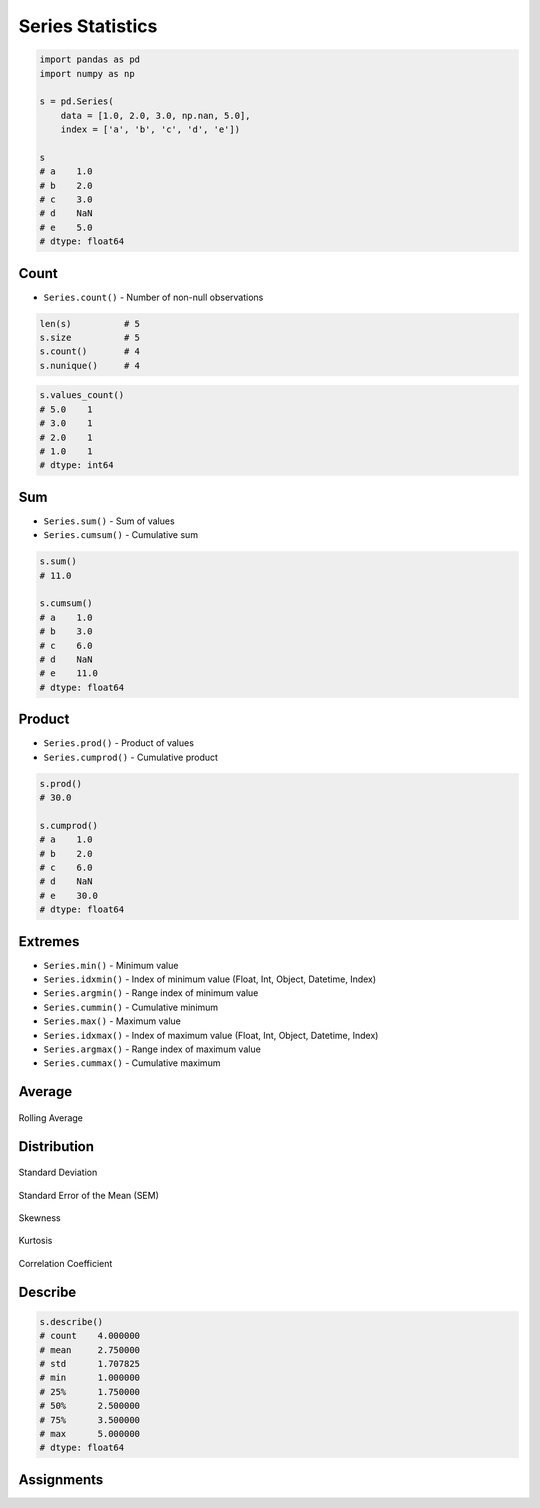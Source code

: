 *****************
Series Statistics
*****************


.. code-block:: python

    import pandas as pd
    import numpy as np

    s = pd.Series(
        data = [1.0, 2.0, 3.0, np.nan, 5.0],
        index = ['a', 'b', 'c', 'd', 'e'])

    s
    # a    1.0
    # b    2.0
    # c    3.0
    # d    NaN
    # e    5.0
    # dtype: float64


Count
=====
* ``Series.count()`` - Number of non-null observations
.. code-block:: python

    len(s)          # 5
    s.size          # 5
    s.count()       # 4
    s.nunique()     # 4

.. code-block:: python

    s.values_count()
    # 5.0    1
    # 3.0    1
    # 2.0    1
    # 1.0    1
    # dtype: int64


Sum
===
* ``Series.sum()`` - Sum of values
* ``Series.cumsum()`` - Cumulative sum

.. code-block:: python

    s.sum()
    # 11.0

    s.cumsum()
    # a    1.0
    # b    3.0
    # c    6.0
    # d    NaN
    # e    11.0
    # dtype: float64


Product
=======
* ``Series.prod()`` - Product of values
* ``Series.cumprod()`` - Cumulative product

.. code-block:: python

    s.prod()
    # 30.0

    s.cumprod()
    # a    1.0
    # b    2.0
    # c    6.0
    # d    NaN
    # e    30.0
    # dtype: float64


Extremes
========
* ``Series.min()`` - Minimum value
* ``Series.idxmin()`` - Index of minimum value (Float, Int, Object, Datetime, Index)
* ``Series.argmin()`` - Range index of minimum value
* ``Series.cummin()`` - Cumulative minimum
* ``Series.max()`` - Maximum value
* ``Series.idxmax()``  - Index of maximum value (Float, Int, Object, Datetime, Index)
* ``Series.argmax()``  - Range index of maximum value
* ``Series.cummax()``  - Cumulative maximum

.. code-block:: python
    :caption: Minimum, index of minimum and cumulative minimum

    s.min()
    # 1.0

    s.idxmin()
    # 'a'

    s.argmin()
    # 0

    s.cummin()
    # a    1.0
    # b    1.0
    # c    1.0
    # d    NaN
    # e    1.0
    # dtype: float64

.. code-block:: python
    :caption: Maximum, index of maximum and cumulative maximum

    s.max()
    # 5.0

    s.idxmax()
    # 'e'

    s.argmax()
    # 4

    s.cummax()
    # a    1.0
    # b    2.0
    # c    3.0
    # d    NaN
    # e    5.0
    # dtype: float64


Average
=======
.. code-block:: python
    :caption: Arithmetic mean of values

    s.mean()
    # 2.75

.. code-block:: python
    :caption: Arithmetic median of values

    s.median()
    # 2.5

.. code-block:: python
    :caption: Mode

    s.mode()
    # 0    1.0
    # 1    2.0
    # 2    3.0
    # 3    5.0
    # dtype: float64

.. code-block:: python
    :caption: Rolling Average

    s.rolling(window=2).mean()
    # a    NaN
    # b    1.5
    # c    2.5
    # d    NaN
    # e    NaN
    # dtype: float64

.. figure:: img/stats-rolling.png
    :width: 75%
    :align: center

    Rolling Average


Distribution
============
.. code-block:: python
    :caption: Absolute value

    s.abs()
    # a    1.0
    # b    2.0
    # c    3.0
    # d    NaN
    # e    5.0
    # dtype: float64

.. code-block:: python
    :caption: Standard deviation

    s.std()
    # 1.707825127659933

.. figure:: img/stats-stdev.png
    :width: 75%
    :align: center

    Standard Deviation

.. code-block:: python
    :caption: Mean absolute deviation

    s.mad()
    # 1.25

.. code-block:: python
    :caption: Standard Error of the Mean (SEM)

    s.sem()
    # 0.8539125638299665

.. figure:: img/stats-sem.png
    :width: 75%
    :align: center

    Standard Error of the Mean (SEM)

.. code-block:: python
    :caption: Skewness (3rd moment)

    s.skew()

.. figure:: img/stats-skew.png
    :width: 75%
    :align: center

    Skewness

.. code-block:: python
    :caption: Kurtosis (4th moment)

    s.kurt()

.. figure:: img/stats-kurt.png
    :width: 75%
    :align: center

    Kurtosis

.. code-block:: python
    :caption: Sample quantile (value at %). Quantile also known as Percentile.

    s.quantile(.3)
    # 1.9

    s.quantile([.25, .5, .75])
    # 0.25    1.75
    # 0.50    2.50
    # 0.75    3.50
    # dtype: float64

.. code-block:: python
    :caption: Variance

    s.var()
    # 2.9166666666666665

.. code-block:: python
    :caption: Correlation Coefficient

    s.corr(s)
    # 1.0

.. figure:: img/stats-corr.png
    :width: 75%
    :align: center

    Correlation Coefficient

Describe
========
.. code-block:: python

    s.describe()
    # count    4.000000
    # mean     2.750000
    # std      1.707825
    # min      1.000000
    # 25%      1.750000
    # 50%      2.500000
    # 75%      3.500000
    # max      5.000000
    # dtype: float64


Assignments
===========
.. todo:: Create Assignments

